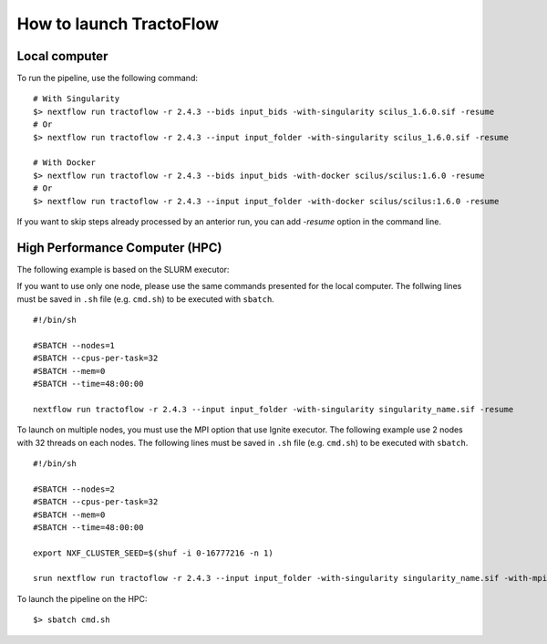 How to launch TractoFlow
========================

Local computer
--------------

To run the pipeline, use the following command:

::

    # With Singularity
    $> nextflow run tractoflow -r 2.4.3 --bids input_bids -with-singularity scilus_1.6.0.sif -resume
    # Or
    $> nextflow run tractoflow -r 2.4.3 --input input_folder -with-singularity scilus_1.6.0.sif -resume

    # With Docker
    $> nextflow run tractoflow -r 2.4.3 --bids input_bids -with-docker scilus/scilus:1.6.0 -resume
    # Or
    $> nextflow run tractoflow -r 2.4.3 --input input_folder -with-docker scilus/scilus:1.6.0 -resume

If you want to skip steps already processed by an anterior run, you can add `-resume` option in the command line.

High Performance Computer (HPC)
-------------------------------

The following example is based on the SLURM executor:

If you want to use only one node, please use the same commands presented for the
local computer. The follwing lines must be saved in ``.sh`` file (e.g. ``cmd.sh``)
to be executed with ``sbatch``.

::

    #!/bin/sh

    #SBATCH --nodes=1
    #SBATCH --cpus-per-task=32
    #SBATCH --mem=0
    #SBATCH --time=48:00:00

    nextflow run tractoflow -r 2.4.3 --input input_folder -with-singularity singularity_name.sif -resume

To launch on multiple nodes, you must use the MPI option that use Ignite executor.
The following example use 2 nodes with 32 threads on each nodes. The following lines
must be saved in ``.sh`` file (e.g. ``cmd.sh``) to be executed with ``sbatch``.

::

    #!/bin/sh

    #SBATCH --nodes=2
    #SBATCH --cpus-per-task=32
    #SBATCH --mem=0
    #SBATCH --time=48:00:00

    export NXF_CLUSTER_SEED=$(shuf -i 0-16777216 -n 1)

    srun nextflow run tractoflow -r 2.4.3 --input input_folder -with-singularity singularity_name.sif -with-mpi -resume

To launch the pipeline on the HPC:

::

    $> sbatch cmd.sh
